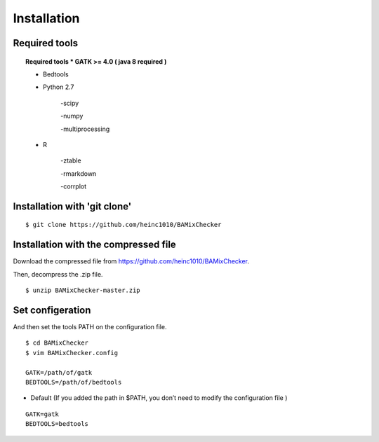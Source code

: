 ======================================
Installation
======================================

Required tools
-----------------
.. topic:: Required tools
    * GATK >= 4.0 ( java 8 required )
    
    * Bedtools
    
    * Python 2.7 
    
        -scipy
    
        -numpy
    
        -multiprocessing 
        
    * R
    
        -ztable
    
        -rmarkdown
    
        -corrplot


Installation with 'git clone'
------------------------------

::

    $ git clone https://github.com/heinc1010/BAMixChecker



Installation with the compressed file
---------------------------------------

Download the compressed file from https://github.com/heinc1010/BAMixChecker.

Then, decompress the .zip file.

::

    $ unzip BAMixChecker-master.zip


Set configeration
-------------------

And then set the tools PATH on the configuration file.


::

    $ cd BAMixChecker
    $ vim BAMixChecker.config
    
    GATK=/path/of/gatk
    BEDTOOLS=/path/of/bedtools

* Default (If you added the path in $PATH, you don’t need to modify the configuration file )
::

    GATK=gatk 
    BEDTOOLS=bedtools


